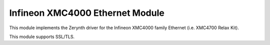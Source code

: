 .. module:: xmc4eth

********************************
Infineon XMC4000 Ethernet Module
********************************

This module implements the Zerynth driver for the Infineon XMC4000 family Ethernet (i.e. XMC4700 Relax Kit).

This module supports SSL/TLS.

    
.. function:: init()

    Initializes the Ethernet chip connected to the device.
    
